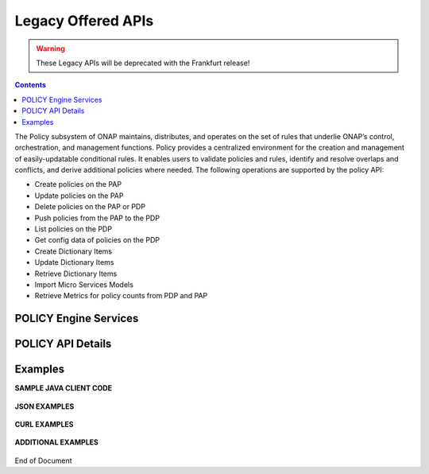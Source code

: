 .. This work is licensed under a Creative Commons Attribution 4.0 International License.
.. http://creativecommons.org/licenses/by/4.0

.. _legacyapis-label:

Legacy Offered APIs  
===================

.. warning:: These Legacy APIs will  be deprecated with the Frankfurt release!

.. contents:: 
    :depth: 2

The Policy subsystem of ONAP maintains, distributes, and operates on the set of rules that underlie ONAP’s control, orchestration, and management functions. Policy provides a centralized environment for the creation and management of easily-updatable conditional rules. It enables users to validate policies and rules, identify and resolve overlaps and conflicts, and derive additional policies where needed.  The following operations are supported by the policy API:

* Create policies on the PAP 
* Update policies on the PAP
* Delete policies on the PAP or PDP
* Push policies from the PAP to the PDP
* List policies on the PDP
* Get config data of policies on the PDP
* Create Dictionary Items
* Update Dictionary Items
* Retrieve Dictionary Items
* Import Micro Services Models
* Retrieve Metrics for policy counts from PDP and PAP


POLICY Engine Services
^^^^^^^^^^^^^^^^^^^^^^

.. image:: PolicyEngineApiList.png

POLICY API Details
^^^^^^^^^^^^^^^^^^

.. swaggerv2doc:: api-docs.json

Examples
^^^^^^^^

**SAMPLE JAVA CLIENT CODE**

    .. code-block:: java
       :caption: Get Config Example
       :linenos:

        package org.onap.policyEngine;
          
        import java.util.Collection;
          
        import org.onap.policy.api.ConfigRequestParameters;
        import org.onap.policy.api.PolicyConfig;
        import org.onap.policy.api.PolicyEngine;
          
        public class GetConfigSample {
          
            public static void main(String[] args) throws Exception {
                PolicyEngine pe = new PolicyEngine("config.properties");
                ConfigRequestParameters configRequestParams = new ConfigRequestParameters();
                configRequestParams.setPolicyName(".*");
                Collection<PolicyConfig> configs = pe.getConfig(configRequestParams);
                for (PolicyConfig config: configs){
                    System.out.println(config.getPolicyConfigMessage());
                    System.out.println(config.getPolicyConfigStatus());
                }
            }
        }


    .. code-block:: java
       :caption: Create Config FIrewall Policy Example
       :linenos:

        package org.onap.policyEngine;
          
        import java.io.File;
        import java.io.FileInputStream;
        import java.io.FileNotFoundException;
        import java.io.IOException;
        import java.io.InputStream;
        import java.io.StringReader;
        import java.nio.file.Path;
        import java.nio.file.Paths;
        import java.text.SimpleDateFormat;
        import java.util.Date;
        import java.util.UUID;
          
        import javax.json.Json;
        import javax.json.JsonObject;
        import javax.json.JsonReader;
          
        import org.onap.policy.api.PolicyChangeResponse;
        import org.onap.policy.api.PolicyConfigType;
        import org.onap.policy.api.PolicyEngine;
        import org.onap.policy.api.PolicyParameters;
        import org.onap.policy.api.PolicyType;
          
        public class ConfigFirewallPolicyClient {
            static Boolean isEdit = false;
            public static void main(String[] args) {
                try{    
                    PolicyEngine policyEngine = new PolicyEngine("config.properties");
                    PolicyParameters policyParameters = new PolicyParameters();
                    // Set Policy Type
                    policyParameters.setPolicyConfigType(PolicyConfigType.Firewall); //required
                    policyParameters.setPolicyName("MikeAPItesting.testConfigFirewallPolicy1607_1"); //required
                    //policyParameters.setPolicyScope("MikeAPItesting");
                    //Directory will be created where the Policies are saved... this displays a subscope on the GUI
                    policyParameters.setRequestID(UUID.randomUUID());
                      
                    // Set Safe Policy value for Risk Type
                    SimpleDateFormat dateformat3 = new SimpleDateFormat("dd/MM/yyyy");
                    Date date = dateformat3.parse("15/10/2016");
                    policyParameters.setTtlDate(date);
                    // Set Safe Policy value for Guard
                    policyParameters.setGuard(true);
                    // Set Safe Policy value for Risk Level
                    policyParameters.setRiskLevel("5");
                    // Set Safe Policy value for Risk Type
                    policyParameters.setRiskType("PROD");
                    File jsonFile = null;
                    String jsonRuleList = null;
                    Path file = Paths.get("C:\\policyAPI\\firewallRulesJSON\\Config_FW_Sample.json");
                    jsonFile = file.toFile();
                      
                    //buildJSON(jsonFile, jsonRuleList);
                    policyParameters.setConfigBody(buildJSON(jsonFile, jsonRuleList).toString());       
                    policyParameters.setConfigBodyType(PolicyType.JSON);
                    // API method to create Policy or update policy
                    PolicyChangeResponse response = null;
                    if (!isEdit) {
                        response = policyEngine.createPolicy(policyParameters);
                    } else {
                        response = policyEngine.updatePolicy(policyParameters);
                    }
                      
                    if(response.getResponseCode()==200){
                        System.out.println(response.getResponseMessage());
                        System.out.println("Policy Created Successfully!");
                    }else{
                        System.out.println("Error! " + response.getResponseMessage());
                    }
                } catch (Exception e) {
                    System.err.println(e.getMessage());
                }
                  
        }
              
            private static JsonObject buildJSON(File jsonInput, String jsonString) throws FileNotFoundException {
                JsonObject json = null;
                JsonReader jsonReader = null;
                if (jsonString != null && jsonInput == null) {
                    StringReader in = null;
                    in = new StringReader(jsonString);
                    jsonReader = Json.createReader(in);
                    json = jsonReader.readObject();
                    in.close();
                } else {
                    InputStream in = null;
                    in = new FileInputStream(jsonInput); 
                    jsonReader = Json.createReader(in);
                    json = jsonReader.readObject();
                    try {
                        in.close();
                    } catch (IOException e) {
                        System.err.println("Exception Occured while closing input stream"+e);
                    }
                }
                jsonReader.close();
                return json;
            }
          
        }

    .. code-block:: java
       :caption: Sample JSON file - Config_FW_Sample.json
       :linenos:

        {
              "serviceTypeId": "/v0/firewall/pan",
              "configName": "AFTTFwPolicy1Config",
              "deploymentOption": {
                    "deployNow": false
              },
              "securityZoneId": "cloudsite:dev1a",
              "serviceGroups": [{
                    "name": "SSH",
                    "description": "Ssh service entry in service list",
                    "type": "SERVICE",
                    "transportProtocol": "tcp",
                    "appProtocol": null,
                    "ports": "22"
              }],
              "addressGroups": [{
                    "name": "CiscoVCE",
                    "description": "Destination CiscoCVE",
                    "members": [{
                          "type": "SUBNET",
                          "value": "12.63.31.61/12"
                    }]
              }, {
                    "name": "HOHOServers",
                    "description": "Source HOHOServers for first testing",
                    "members": [{
                          "type": "SUBNET",
                          "value": "12.60.32.11/23"
                    }]
              }],
              "firewallRuleList": [{
                    "position": "1",
                    "ruleName": "FWRuleHOHOServerToCiscoVCE",
                    "fromZones": ["UntrustedZoneCiscoCVEName"],
                    "toZones": ["TrustedZoneHOHOName"],
                    "negateSource": false,
                    "negateDestination": false,
                    "sourceList": [{
                          "type": "REFERENCE",
                          "name": "HOHOServers"
                    }],
                    "destinationList": [{
                          "type": "REFERENCE",
                          "name": "CiscoVCE"
                    }],
                    "sourceServices": [],
                    "destServices": [{
                          "type": "REFERENCE",
                          "name": "SSH"
                    }],
                    "action": "accept",
                    "description": "FW rule for HOHO source to CiscoVCE destination",
                    "enabled": true,
                    "log": true
              }]
        }

    .. code-block:: java
       :caption: Delete Policy Example
       :linenos:

        package org.onap.policyEngine;
          
        import org.onap.policy.api.DeletePolicyCondition;
        import org.onap.policy.api.DeletePolicyParameters;
        import org.onap.policy.api.PolicyChangeResponse;
        import org.onap.policy.api.PolicyEngine;
          
        public class DeletePolicyClient {
          
            public static void main(String[] args) {
                try {
          
                    PolicyEngine policyEngine = new PolicyEngine("config.properties");
                    DeletePolicyParameters policyParameters = new DeletePolicyParameters();         
                                  
                    //Parameter arguments
                    policyParameters.setPolicyName("MikeConsole.Config_testDeleteAPI6.1.xml");
                    policyParameters.setPolicyComponent("PDP");
                    policyParameters.setPdpGroup("default");
                    policyParameters.setDeleteCondition(DeletePolicyCondition.ALL);
                    policyParameters.setRequestID(null);
                      
                    // API method to Push Policy to PDP
                    PolicyChangeResponse response = null;
                    response = policyEngine.deletePolicy(policyParameters);
          
                    if(response.getResponseCode()==200){
                        System.out.println(response.getResponseMessage());
                        System.out.println("Policy Deleted Successfully!");
                    }else{
                        System.out.println("Error! " + response.getResponseMessage());
                    }
          
                } catch (Exception e) {
                    System.err.println(e.getMessage());     
                      
                }
            }
        }


    .. code-block:: java
       :caption: Push Policy Example
       :linenos:

        package org.onap.policyEngine;
          
        import org.onap.policy.api.PolicyChangeResponse;
        import org.onap.policy.api.PolicyEngine;
        import org.onap.policy.api.PushPolicyParameters;
          
        public class PushPoliciesToPDP {
            public static void main(String[] args) {
                try {
          
                    PolicyEngine policyEngine = new PolicyEngine("config.properties");
                    PushPolicyParameters policyParameters = new PushPolicyParameters();         
                                  
                    //Parameter arguments
                    policyParameters.setPolicyName("Mike.testCase1");
                    policyParameters.setPolicyType("Base");
                    //policyParameters.setPolicyScope("MikeAPItesting");
                    policyParameters.setPdpGroup("default");            
                    policyParameters.setRequestID(null);
                      
                    // API method to Push Policy to PDP
                    PolicyChangeResponse response = null;
                    response = policyEngine.pushPolicy(policyParameters);
          
                    if(response.getResponseCode()==204){
                        System.out.println(response.getResponseMessage());
                        System.out.println("Policy Pushed Successfully!");
                    }else{
                        System.out.println("Error! " + response.getResponseMessage());
                    }
          
                } catch (Exception e) {
                    System.err.println(e.getMessage());     
                      
                }
            }
        }


    .. code-block:: java
       :caption: Decision Policy Example
       :linenos:

        package org.onap.policyEngine;
          
        import java.util.Arrays;
        import java.util.HashMap;
        import java.util.LinkedList;
        import java.util.List;
        import java.util.Map;
        import java.util.UUID;
          
        import org.onap.policy.api.AttributeType;
        import org.onap.policy.api.PolicyChangeResponse;
        import org.onap.policy.api.PolicyClass;
        import org.onap.policy.api.PolicyEngine;
        import org.onap.policy.api.PolicyParameters;
          
        public class DecisionPolicyClient {
            static Boolean isEdit = true;
            public static void main(String[] args) {
                try {
                    PolicyEngine policyEngine = new PolicyEngine("config.properties");
                    PolicyParameters policyParameters = new PolicyParameters();
                    // Set Policy Type
                    policyParameters.setPolicyClass(PolicyClass.Decision); //required
                    policyParameters.setPolicyName("MikeAPItests.testDecisionAPI"); //required
                    policyParameters.setOnapName("java"); //required
                    policyParameters.setPolicyDescription("This is a sample Decision policy UPDATE example with Settings");  //optional
                    //policyParameters.setPolicyScope("MikeAPItests");
         //Directory will be created where the Policies are saved... this 
        displays a a subscope on the GUI
                      
                    //Set the Component Attributes... These are Optional
                    Map<String, String> configAttributes = new HashMap<>(); 
                    configAttributes.put("Template", "UpdateTemplate");
                    configAttributes.put("controller", "default"); 
                    configAttributes.put("SamPoll", "30");
                    configAttributes.put("value", "abcd"); 
                      
                    Map<AttributeType, Map<String,String>> attributes = new HashMap<>();
                    attributes.put(AttributeType.MATCHING, configAttributes);
                      
                    //Set the settings... These are Optional
                    Map<String, String> settingsMap = new HashMap<>();
                    settingsMap.put("server", "5");
                      
                    attributes.put(AttributeType.SETTINGS, settingsMap);
                    policyParameters.setAttributes(attributes);
          
                      
                    List<String> dynamicRuleAlgorithmLabels = new LinkedList<>();
                    List<String> dynamicRuleAlgorithmFunctions = new LinkedList<>();
                    List<String> dynamicRuleAlgorithmField1 = new LinkedList<>();
                    List<String> dynamicRuleAlgorithmField2 = new LinkedList<>();
                      
                    //Example of a complex Rule algorithm using the settings in the Field1
                    /* label    field1      function                field2
                     * *****************************************************
                     * A1       S_server    integer-equal               90
                     * A2       cap         string-contains             ca
                     * A3       cobal       integer-equal               90  
                     * A4       A2          and                         A3
                     * A5       Config      integer-greater-than        45
                     * A6       A4  `       or                          A5
                     * A7       A1          and                         A6
                     */
                    dynamicRuleAlgorithmLabels = Arrays.asList("A1","A2","A3","A4","A5","A6","A7");
                    dynamicRuleAlgorithmField1 = Arrays.asList("S_server","cap","cobal","A2","Config","A4","A1");
                    dynamicRuleAlgorithmFunctions = Arrays.asList("integer-equal","string-contains","integer-equal","and","integer-greater-than","or","and");
                    dynamicRuleAlgorithmField2 = Arrays.asList("90","ca","90","A3","45","A5","A6");
                              
                    policyParameters.setDynamicRuleAlgorithmLabels(dynamicRuleAlgorithmLabels);
                    policyParameters.setDynamicRuleAlgorithmField1(dynamicRuleAlgorithmField1);
                    policyParameters.setDynamicRuleAlgorithmFunctions(dynamicRuleAlgorithmFunctions);
                    policyParameters.setDynamicRuleAlgorithmField2(dynamicRuleAlgorithmField2);
                      
                    policyParameters.setRequestID(UUID.randomUUID());
                      
                    // API method to create Policy or update policy
                    PolicyChangeResponse response = null;
                    if (!isEdit) {
                        response = policyEngine.createPolicy(policyParameters);
                    } else {
                        response = policyEngine.updatePolicy(policyParameters);
                    }
                      
                    if(response.getResponseCode()==200){
                        System.out.println(response.getResponseMessage());
                        System.out.println("Policy Created Successfully!");
                    }else{
                        System.out.println("Error! " + response.getResponseMessage());
                    }
                } catch (Exception e) {
                    System.err.println(e.getMessage());
                }
            }
        }
        
        
    .. code-block:: java
       :caption: ListPolicy Example
       :linenos:
       
       package org.onap.policyengine;

       import java.util.Collection;
       import org.onap.policy.api.ConfigNameRequest;
       import org.onap.policy.api.PolicyEngine;

       /**
        * List Policy Client Code
        * policyName : ".*" returns list of policy names from PAP.
        * policyName : "scope + "_" + "policyType" + "_" + policyName" + ".*" returns the matching policy from pap (active version)
        *
        */
        public class ListPolicyClient {
          public static void main(String[] args) throws Exception {
             PolicyEngine pe = new PolicyEngine("config.properties");
             ConfigNameRequest listPolicyParams = new ConfigNameRequest();
             listPolicyParams.setPolicyName(".*");
             Collection<String> policies = pe.listPolicy(listPolicyParams);
             for (String policy : policies) {
                 System.out.println(policy);
             }
          }
        }


    .. code-block:: java
       :caption: List Config Policy Example
       :linenos:

        package org.onap.policyEngine;
          
        import java.util.Collection;
        import java.util.HashMap;
        import java.util.Map;
        import java.util.UUID;
          
        import org.onap.policy.api.ConfigRequestParameters;
        import org.onap.policy.api.PolicyConfigException;
        import org.onap.policy.api.PolicyEngine;
        import org.onap.policy.api.PolicyEngineException;
        import org.onap.policy.common.logging.flexlogger.FlexLogger;
        import org.onap.policy.common.logging.flexlogger.Logger;
          
        public class ListConfigPoliciesClient {
              
            private static final Logger LOGGER  = FlexLogger.getLogger(ListConfigPoliciesClient.class);
              
            public static void main(String[] args) {
                PolicyEngine policyEngine;
          
                // List Config Policies Example 
                try {
                    policyEngine = new PolicyEngine("config.properties");
                    ConfigRequestParameters parameters = new ConfigRequestParameters();
                      
                    parameters.setPolicyName(".*");
                    parameters.setOnapName(".*");
                    parameters.setConfigName(".*");
                      
                    Map<String, String> configAttributes = new HashMap<>();
                    configAttributes.put("java", "java");
                    configAttributes.put("peach", "Tar");
                    configAttributes.put("true", "false");
                    configAttributes.put("small", "testPass");
                    parameters.setConfigAttributes(configAttributes);
                      
                    parameters.setRequestID(UUID.randomUUID());
                      
                    Collection<String> response = policyEngine.listConfig(parameters);
                    if(response!=null && !response.contains("PE300")){
                        for(String configList : response){
                            System.out.println(configList.toString()+"\n");
                        }
                    }else{
                        System.out.println("Error! " +response);
                    }
          
                } catch (PolicyConfigException e) {
                    LOGGER.error("Exception Occured"+e);
                } catch (PolicyEngineException e) {
                    LOGGER.error("Exception Occured"+e);
                }
            }
        }


**JSON EXAMPLES**

    .. code-block:: java
       :caption: Create Microservice Policy
       :linenos:

        API: createPolicy  
        OPERATION: PUT
        REQUEST BODY:
        {
            "configBody": "{
                    \"service\":\"ControllerServiceSampleSdnlServiceInstance\",
                    \"location\":\"Edge\",
                    \"uuid\":\"TestUUID\",
                    \"policyName\":\"testRestCreateMicroServicesNewParams\",
                    \"description\":\"testing Create\",
                    \"configName\":\"TestName\",
                    \"templateVersion\":\"1604\",
                    \"priority\":\"4\",
                    \"version\":\"0.1.0-SNAPSHOT\",
                    \"policyScope\":\"resource=F5,service=vSCP,type=configuration,closedLoopControlName=vSCP_F5_Firewall_d925ed73-8231-4d02-9545-db4e101f88f8\",
                    \"content\":{
                            \"taskOrchestratedConfiguration\":\"test\",
                            \"taskCustomConfiguration\":\"set\",
                            \"configuration\":\"test\",
                            \"cdapUrl\":\"testurl\",
                            \"taskName\":\"test\",
                            \"taskNameTEST\":\"TEST\",
                            \"users\":\"[tuser]\",
                            \"adminUsers\":\"[lji]\",
                            \"taskConfigFilePath\":\"test\",
                            \"managerPortNumber\":\"999\",
                            \"taskType\":\"test\",
                            \"taskCommandFilePath\":\"tset\",
                            \"contailIp\":\"test\",
                            \"consoleUsers\":\"[odu-e2e]\",
                            \"taskStatusFilePath\":\"test\"
                    }
            }",
            "policyConfigType": "MicroService",
            "policyName": "MikeAPITesting.testRestCreateMicroServicesNewParams",
            "ecompName": "SDNC"
        }


    .. code-block:: java
       :caption: Update Microservice Policy
       :linenos:

        API: updatePolicy  
        OPERATION: PUT
        REQUEST BODY:
        {
            "configBody": "{
                    \"service\":\"ControllerServiceSampleSdnlServiceInstance\",
                    \"location\":\"Edge\",
                    \"uuid\":\"TestUUID\",
                    \"policyName\":\"testRestCreateMicroServicesNewParams\",
                    \"description\":\"testing Update\",
                    \"configName\":\"TestName\",
                    \"templateVersion\":\"1604\",
                    \"priority\":\"4\",
                    \"version\":\"0.1.0-SNAPSHOT\",
                    \"policyScope\":\"resource=F5,service=vSCP,type=configuration,closedLoopControlName=vSCP_F5_Firewall_d925ed73-8231-4d02-9545-db4e101f88f8\",
                    \"content\":{
                            \"taskOrchestratedConfiguration\":\"test\",
                            \"taskCustomConfiguration\":\"set\",
                            \"configuration\":\"test\",
                            \"cdapUrl\":\"testurl\",
                            \"taskName\":\"test\",
                            \"taskNameTEST\":\"TEST\",
                            \"users\":\"[tuser]\",
                            \"adminUsers\":\"[lji]\",
                            \"taskConfigFilePath\":\"test\",
                            \"managerPortNumber\":\"999\",
                            \"taskType\":\"test\",
                            \"taskCommandFilePath\":\"tset\",
                            \"contailIp\":\"test\",
                            \"consoleUsers\":\"[odu-e2e]\",
                            \"taskStatusFilePath\":\"test\"
                    }
            }",
            "policyConfigType": "MicroService",
            "policyName": "MikeAPITesting.testRestUpdateMicroServicesNewParams",
            "ecompName": "SDNC"
        }


**CURL EXAMPLES**

    .. code-block:: bash
       :caption: Push Policy

        echo "pushPolicy : PUT : com.vLoadBalancer"
        echo "pushPolicy : PUT : com.vLoadBalancer"
        curl -v --silent -X PUT --header 'Content-Type: application/json' --header 'Accept: text/plain' --header 'ClientAuth: XYZ' --header 'Authorization: Basic XYZ' --header 'Environment: TEST' -d '{
          "pdpGroup": "default",
          "policyName": "com.vLoadBalancer",
          "policyType": "MicroService"
        }' 'http://pdp:8081/pdp/api/pushPolicy'


    .. code-block:: bash
       :caption: Delete Policy

        echo "deletePolicy : DELETE : com.vFirewall"
        curl -v --silent -X DELETE --header 'Content-Type: application/json' --header 'Accept: text/plain' --header 'ClientAuth: XYZ' --header 'Authorization: Basic XYZ' --header 'Environment: TEST' -d '{
          "pdpGroup": "default",
          "policyComponent": "PDP",
          "policyName": "com.vFirewall",
          "policyType": "MicroService"
        }' 'http://pdp:8081/pdp/api/deletePolicy'


    .. code-block:: bash
       :caption: Get Config 

        echo "Get all Config Policy example"
        curl -i -v -H 'Content-Type: application/json' -H 'Accept: application/json' -H 'ClientAuth: XYZ' -H 'Authorization: Basic XYZ -H 'Environment: TEST' -X POST -d '{
        "policyName": ".*"
        }' http://${PDP_IP}:8081/pdp/api/getConfig


**ADDITIONAL EXAMPLES**

    .. code-block:: bash
       :caption: Deleting a Policy from PAP

        // Deleting from PAP will remove the policy from the PolicyEntity & PolicyVersion tables (UI-Editor tab).
        // This means that the policy is no longer be available in Policy System.
         
        // PayLoad:
        {    "policyName": "com.testpolicy",    //scope.policyName   
             "policyType": "Base",              //policy type   
             "policyComponent": "PAP",          //component name   
             "deleteCondition": "ALL"           //versions (ALL or CURRENT)
        }


    .. code-block:: bash
       :caption: Deleting a Policy from PDP

        // Deleting from PDP will delete the policy from the PDP Group.  The policy is still available in Policy System. 
        // When the policy is needed again, the policy should be pushed to the PDP.
         
        // PayLoad:
        {    "policyName": "com.testpolicy",   //scope.policyName   
             "policyType": "Base",             //policy type   
             "policyComponent": "PDP",         //component name   
             "pdpGroup": "Default"             //group name
        }


End of Document

